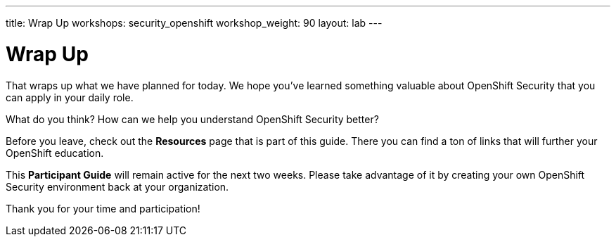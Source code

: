 ---
title: Wrap Up
workshops: security_openshift
workshop_weight: 90
layout: lab
---

:figure-caption!:
:source-highlighter: highlight.js
:source-language: bash
:imagesdir: /workshops/security_openshift/images

= Wrap Up

That wraps up what we have planned for today.  We hope you've learned something
valuable about OpenShift Security that you can apply in your daily role.

What do you think? How can we help you understand OpenShift Security better?

Before you leave, check out the *Resources* page that is part of this guide.
There you can find a ton of links that will further your OpenShift education.

This *Participant Guide* will remain active for the next two weeks.  Please
take advantage of it by creating your own OpenShift Security environment back
at your organization.

Thank you for your time and participation!
